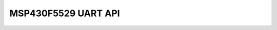 MSP430F5529 UART API
---------------------

.. doxygengroup:: MSP430F5529_HAL_UART
    :project: kubos-hal-msp430f5529
    :members: